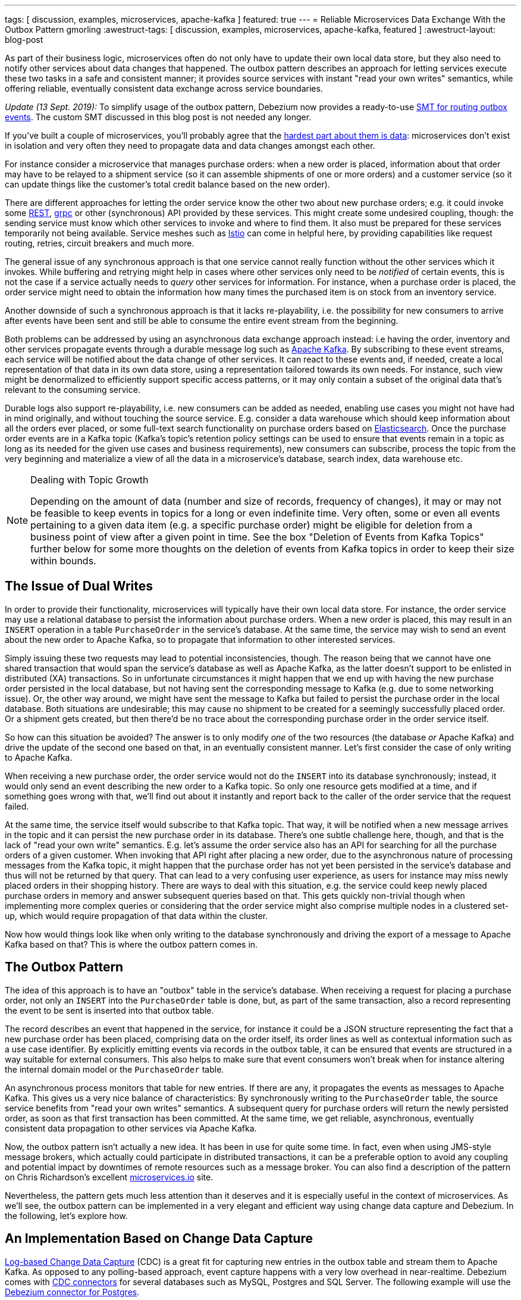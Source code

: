 ---
tags: [ discussion, examples, microservices, apache-kafka ]
featured: true
---
= Reliable Microservices Data Exchange With the Outbox Pattern
gmorling
:awestruct-tags: [ discussion, examples, microservices, apache-kafka, featured ]
:awestruct-layout: blog-post

[role="teaser"]
--
As part of their business logic, microservices often do not only have to update their own local data store,
but they also need to notify other services about data changes that happened.
The outbox pattern describes an approach for letting services execute these two tasks in a safe and consistent manner;
it provides source services with instant "read your own writes" semantics,
while offering reliable, eventually consistent data exchange across service boundaries.
--

_Update (13 Sept. 2019):_ To simplify usage of the outbox pattern, Debezium now provides a ready-to-use link:/documentation/reference/0.9/configuration/outbox-event-router.html[SMT for routing outbox events]. The custom SMT discussed in this blog post is not needed any longer.

If you've built a couple of microservices,
you'll probably agree that the https://blog.christianposta.com/microservices/the-hardest-part-about-microservices-data/[hardest part about them is data]:
microservices don't exist in isolation and very often they need to propagate data and data changes amongst each other.

For instance consider a microservice that manages purchase orders:
when a new order is placed, information about that order may have to be relayed to a shipment service
(so it can assemble shipments of one or more orders) and a customer service
(so it can update things like the customer's total credit balance based on the new order).

There are different approaches for letting the order service know the other two about new purchase orders;
e.g. it could invoke some https://en.wikipedia.org/wiki/Representational_state_transfer[REST], https://grpc.io/[grpc] or other (synchronous) API provided by these services.
This might create some undesired coupling, though: the sending service must know which other services to invoke and where to find them.
It also must be prepared for these services temporarily not being available.
Service meshes such as https://istio.io/[Istio] can come in helpful here, by providing capabilities like request routing, retries, circuit breakers and much more.

The general issue of any synchronous approach is that one service cannot really function without the other services which it invokes.
While buffering and retrying might help in cases where other services only need to be _notified_ of certain events,
this is not the case if a service actually needs to _query_ other services for information.
For instance, when a purchase order is placed, the order service might need to obtain the information how many times the purchased item is on stock from an inventory service.

Another downside of such a synchronous approach is that it lacks re-playability,
i.e. the possibility for new consumers to arrive after events have been sent and still be able to consume the entire event stream from the beginning.

Both problems can be addressed by using an asynchronous data exchange approach instead:
i.e having the order, inventory and other services propagate events through a durable message log such as http://kafka.apache.org/[Apache Kafka].
By subscribing to these event streams, each service will be notified about the data change of other services.
It can react to these events and, if needed, create a local representation of that data in its own data store,
using a representation tailored towards its own needs.
For instance, such view might be denormalized to efficiently support specific access patterns, or it may only contain a subset of the original data that's relevant to the consuming service.

Durable logs also support re-playability,
i.e. new consumers can be added as needed, enabling use cases you might not have had in mind originally,
and without touching the source service.
E.g. consider a data warehouse which should keep information about all the orders ever placed, or some full-text search functionality on purchase orders based on https://www.elastic.co/products/elasticsearch[Elasticsearch].
Once the purchase order events are in a Kafka topic
(Kafka's topic's retention policy settings can be used to ensure that events remain in a topic as long as its needed for the given use cases and business requirements),
new consumers can subscribe, process the topic from the very beginning and materialize a view of all the data in a microservice's database, search index, data warehouse etc.

.Dealing with Topic Growth
[NOTE]
===============================
Depending on the amount of data (number and size of records, frequency of changes),
it may or may not be feasible to keep events in topics for a long or even indefinite time.
Very often, some or even all events pertaining to a given data item
(e.g. a specific purchase order) might be eligible for deletion from a business point of view after a given point in time.
See the box "Deletion of Events from Kafka Topics" further below for some more thoughts on the deletion of events from Kafka topics in order to keep their size within bounds.
===============================

== The Issue of Dual Writes

In order to provide their functionality, microservices will typically have their own local data store.
For instance, the order service may use a relational database to persist the information about purchase orders.
When a new order is placed, this may result in an `INSERT` operation in a table `PurchaseOrder` in the service's database.
At the same time, the service may wish to send an event about the new order to Apache Kafka,
so to propagate that information to other interested services.

Simply issuing these two requests may lead to potential inconsistencies, though.
The reason being that we cannot have one shared transaction that would span the service's database as well as Apache Kafka,
as the latter doesn't support to be enlisted in distributed (XA) transactions.
So in unfortunate circumstances it might happen that we end up with having the new purchase order persisted in the local database,
but not having sent the corresponding message to Kafka
(e.g. due to some networking issue).
Or, the other way around, we might have sent the message to Kafka but failed to persist the purchase order in the local database.
Both situations are undesirable;
this may cause no shipment to be created for a seemingly successfully placed order.
Or a shipment gets created, but then there'd be no trace about the corresponding purchase order in the order service itself.

So how can this situation be avoided?
The answer is to only modify _one_ of the two resources (the database _or_ Apache Kafka) and drive the update of the second one based on that, in an eventually consistent manner.
Let's first consider the case of only writing to Apache Kafka.

When receiving a new purchase order, the order service would not do the `INSERT` into its database synchronously;
instead, it would only send an event describing the new order to a Kafka topic.
So only one resource gets modified at a time, and if something goes wrong with that,
we'll find out about it instantly and report back to the caller of the order service that the request failed.

At the same time, the service itself would subscribe to that Kafka topic.
That way, it will be notified when a new message arrives in the topic and it can persist the new purchase order in its database.
There's one subtle challenge here, though, and that is the lack of "read your own write" semantics.
E.g. let's assume the order service also has an API for searching for all the purchase orders of a given customer.
When invoking that API right after placing a new order, due to the asynchronous nature of processing messages from the Kafka topic,
it might happen that the purchase order has not yet been persisted in the service's database and thus will not be returned by that query.
That can lead to a very confusing user experience, as users for instance may miss newly placed orders in their shopping history.
There are ways to deal with this situation, e.g. the service could keep newly placed purchase orders in memory and answer subsequent queries based on that.
This gets quickly non-trivial though when implementing more complex queries or considering that the order service might also comprise multiple nodes in a clustered set-up,
which would require propagation of that data within the cluster.

Now how would things look like when only writing to the database synchronously and driving the export of a message to Apache Kafka based on that?
This is where the outbox pattern comes in.

== The Outbox Pattern

The idea of this approach is to have an "outbox" table in the service's database.
When receiving a request for placing a purchase order, not only an `INSERT` into the `PurchaseOrder` table is done,
but, as part of the same transaction,
also a record representing the event to be sent is inserted into that outbox table.

The record describes an event that happened in the service,
for instance it could be a JSON structure representing the fact that a new purchase order has been placed,
comprising data on the order itself, its order lines as well as contextual information such as a use case identifier.
By explicitly emitting events via records in the outbox table,
it can be ensured that events are structured in a way suitable for external consumers.
This also helps to make sure that event consumers won't break
when for instance altering the internal domain model or the `PurchaseOrder` table.

An asynchronous process monitors that table for new entries.
If there are any, it propagates the events as messages to Apache Kafka.
This gives us a very nice balance of characteristics:
By synchronously writing to the `PurchaseOrder` table, the source service benefits from "read your own writes" semantics.
A subsequent query for purchase orders will return the newly persisted order, as soon as that first transaction has been committed.
At the same time, we get reliable, asynchronous, eventually consistent data propagation to other services via Apache Kafka.

Now, the outbox pattern isn't actually a new idea.
It has been in use for quite some time.
In fact, even when using JMS-style message brokers, which actually could participate in distributed transactions,
it can be a preferable option to avoid any coupling and potential impact by downtimes of remote resources such as a message broker.
You can also find a description of the pattern on Chris Richardson's excellent https://microservices.io/patterns/data/application-events.html[microservices.io] site.

Nevertheless, the pattern gets much less attention than it deserves and it is especially useful in the context of microservices.
As we'll see, the outbox pattern can be implemented in a very elegant and efficient way using change data capture and Debezium.
In the following, let's explore how.

== An Implementation Based on Change Data Capture

link:/blog/2018/07/19/advantages-of-log-based-change-data-capture/[Log-based Change Data Capture] (CDC) is a great fit for capturing new entries in the outbox table and stream them to Apache Kafka.
As opposed to any polling-based approach, event capture happens with a very low overhead in near-realtime.
Debezium comes with link:/docs/connectors/[CDC connectors] for several databases such as MySQL, Postgres and SQL Server.
The following example will use the link:/docs/connectors/postgresql[Debezium connector for Postgres].

You can find the complete https://github.com/debezium/debezium-examples/tree/master/outbox[source code of the example] on GitHub.
Refer to the https://github.com/debezium/debezium-examples/blob/master/outbox/README.md[README.md] for details on building and running the example code.
The example is centered around two microservices,
https://github.com/debezium/debezium-examples/tree/master/outbox/order-service[order-service] and https://github.com/debezium/debezium-examples/tree/master/outbox/shipment-service[shipment-service].
Both are implemented in Java, using http://cdi-spec.org/[CDI] as the component model and JPA/Hibernate for accessing their respective databases.
The order service runs on http://wildfly.org/[WildFly] and exposes a simple REST API for placing purchase orders and canceling specific order lines.
It uses a Postgres database as its local data store.
The shipment service is based on http://thorntail.io/[Thorntail]; via Apache Kafka, it receives events exported by the order service and creates corresponding shipment entries in its own MySQL database.
Debezium tails the transaction log ("write-ahead log", WAL) of the order service's Postgres database in order to capture any new events in the outbox table and propagates them to Apache Kafka.

The overall architecture of the solution can be seen in the following picture:

++++
<div class="imageblock centered-image">
    <img src="/assets/images/outbox_pattern.png" class="responsive-image" alt="Outbox Pattern Overview">
</div>
++++

Note that the pattern is in no way tied to these specific implementation choices.
It could equally well be realized using alternative technologies such as Spring Boot
(e.g. leveraging Spring Data's https://docs.spring.io/spring-data/commons/docs/current/api/index.html?org/springframework/data/domain/DomainEvents.html[support for domain events]),
plain JDBC or other programming languages than Java altogether.

Now let's take a closer look at some of the relevant components of the solution.

=== The Outbox Table

The `outbox` table resides in the database of the order service and has the following structure:

[source]
----
Column        |          Type          | Modifiers
--------------+------------------------+-----------
id            | uuid                   | not null
aggregatetype | character varying(255) | not null
aggregateid   | character varying(255) | not null
type          | character varying(255) | not null
payload       | jsonb                  | not null
----

Its columns are these:

* `id`: unique id of each message; can be used by consumers to detect any duplicate events, e.g. when restarting to read messages after a failure.
Generated when creating a new event.
* `aggregatetype`: the type of the _aggregate root_ to which a given event is related;
the idea being, leaning on the same concept of domain-driven design,
that exported events should refer to an aggregate
(https://martinfowler.com/bliki/DDD_Aggregate.html["a cluster of domain objects that can be treated as a single unit"]),
where the aggregate root provides the sole entry point for accessing any of the entities within the aggregate.
This could for instance be "purchase order" or "customer".
+
This value will be used to route events to corresponding topics in Kafka,
so there'd be a topic for all events related to purchase orders,
one topic for all customer-related events etc.
Note that also events pertaining to a child entity contained within one such aggregate should use that same type.
So e.g. an event representing the cancelation of an individual order line
(which is part of the purchase order aggregate)
should also use the type of its aggregate root, "order",
ensuring that also this event will go into the "order" Kafka topic.
* `aggregateid`: the id of the aggregate root that is affected by a given event; this could for instance be the id of a purchase order or a customer id;
Similar to the aggregate type, events pertaining to a sub-entity contained within an aggregate should use the id of the containing aggregate root,
e.g. the purchase order id for an order line cancelation event.
This id will be used as the key for Kafka messages later on.
That way, all events pertaining to one aggregate root or any of its contained sub-entities will go into the same partition of that Kafka topic,
which ensures that consumers of that topic will consume all the events related to one and the same aggregate in the exact order as they were produced.
* `type`: the type of event, e.g. "Order Created" or "Order Line Canceled". Allows consumers to trigger suitable event handlers.
* `payload`: a JSON structure with the actual event contents, e.g. containing a purchase order, information about the purchaser, contained order lines, their price etc.

=== Sending Events to the Outbox

In order to "send" events to the outbox, code in the order service could in general just do an `INSERT` into the outbox table.
However, it's a good idea to go for a slightly more abstract API, allowing to adjust implementation details of the outbox later on more easily, if needed.
https://docs.jboss.org/weld/reference/latest/en-US/html/events.html[CDI events] come in very handy for this.
They can be raised in the application code and will be processed _synchronously_ by the outbox event sender,
which will do the required `INSERT` into the outbox table.

All outbox event types should implement the following contract, resembling the structure of the outbox table shown before:

[source,java]
----
public interface ExportedEvent {

    String getAggregateId();
    String getAggregateType();
    JsonNode getPayload();
    String getType();
}
----

To produce such event, application code uses an injected `Event` instance, as e.g. here in the `OrderService` class:

[source,java]
----
@ApplicationScoped
public class OrderService {

    @PersistenceContext
    private EntityManager entityManager;

    @Inject
    private Event<ExportedEvent> event;

    @Transactional
    public PurchaseOrder addOrder(PurchaseOrder order) {
        order = entityManager.merge(order);

        event.fire(OrderCreatedEvent.of(order));
        event.fire(InvoiceCreatedEvent.of(order));

        return order;
    }

    @Transactional
    public PurchaseOrder updateOrderLine(long orderId, long orderLineId,
            OrderLineStatus newStatus) {
        // ...
    }
}
----

In the `addOrder()` method, the JPA entity manager is used to persist the incoming order in the database
and the injected `event` is used to fire a corresponding `OrderCreatedEvent` and an `InvoiceCreatedEvent`.
Again, keep in mind that, despite the notion of "event", these two things happen within one and the same transaction.
i.e. within this transaction, three records will be inserted into the database:
one in the table with purchase orders and two in the outbox table.

Actual event implementations are straight-forward;
as an example, here's the `OrderCreatedEvent` class:

[source,java]
----
public class OrderCreatedEvent implements ExportedEvent {

    private static ObjectMapper mapper = new ObjectMapper();

    private final long id;
    private final JsonNode order;

    private OrderCreatedEvent(long id, JsonNode order) {
        this.id = id;
        this.order = order;
    }

    public static OrderCreatedEvent of(PurchaseOrder order) {
        ObjectNode asJson = mapper.createObjectNode()
                .put("id", order.getId())
                .put("customerId", order.getCustomerId())
                .put("orderDate", order.getOrderDate().toString());

        ArrayNode items = asJson.putArray("lineItems");

        for (OrderLine orderLine : order.getLineItems()) {
        items.add(
                mapper.createObjectNode()
                .put("id", orderLine.getId())
                .put("item", orderLine.getItem())
                .put("quantity", orderLine.getQuantity())
                .put("totalPrice", orderLine.getTotalPrice())
                .put("status", orderLine.getStatus().name())
            );
        }

        return new OrderCreatedEvent(order.getId(), asJson);
    }

    @Override
    public String getAggregateId() {
        return String.valueOf(id);
    }

    @Override
    public String getAggregateType() {
        return "Order";
    }

    @Override
    public String getType() {
        return "OrderCreated";
    }

    @Override
    public JsonNode getPayload() {
        return order;
    }
}
----

Note how https://github.com/FasterXML/jackson[Jackson's] `ObjectMapper` is used to create a JSON representation of the event's payload.

Now let's take a look at the code that consumes any fired `ExportedEvent` and does the corresponding write to the outbox table:

[source,java]
----
@ApplicationScoped
public class EventSender {

    @PersistenceContext
    private EntityManager entityManager;

    public void onExportedEvent(@Observes ExportedEvent event) {
        OutboxEvent outboxEvent = new OutboxEvent(
                event.getAggregateType(),
                event.getAggregateId(),
                event.getType(),
                event.getPayload()
        );

        entityManager.persist(outboxEvent);
        entityManager.remove(outboxEvent);
    }
}
----

It's rather simple: for each event the CDI runtime will invoke the `onExportedEvent()` method.
An instance of the `OutboxEvent` entity is persisted in the database -- and removed right away!

This might be surprising at first.
But it makes sense when remembering how log-based CDC works:
it doesn't examine the actual contents of the table in the database, but instead it tails the append-only transaction log.
The calls to `persist()` and `remove()` will create an `INSERT` and a `DELETE` entry in the log once the transaction commits.
After that, Debezium will process these events:
for any `INSERT`, a message with the event's payload will be sent to Apache Kafka.
`DELETE` events on the other hand can be ignored,
as the removal from the outbox table is a mere technicality that doesn't require any propagation to the message broker.
So we are able to capture the event added to the outbox table by means of CDC,
but when looking at the contents of the table itself, it will always be empty.
This means that no additional disk space is needed for the table
(apart from the log file elements which will automatically be discarded at some point)
and also no separate house-keeping process is required to stop it from growing indefinitely.

=== Registering the Debezium Connector

With the outbox implementation in place, it's time to register the Debezium Postgres connector,
so it can capture any new events in the outbox table and relay them to Apache Kafka.
That can be done by POST-ing the following JSON request to the REST API of Kafka Connect:

[source,json]
----
{
    "name": "outbox-connector",
    "config": {
        "connector.class" : "io.debezium.connector.postgresql.PostgresConnector",
        "tasks.max" : "1",
        "database.hostname" : "order-db",
        "database.port" : "5432",
        "database.user" : "postgresuser",
        "database.password" : "postgrespw",
        "database.dbname" : "orderdb",
        "database.server.name" : "dbserver1",
        "schema.whitelist" : "inventory",
        "table.whitelist" : "inventory.outboxevent",
        "tombstones.on.delete" : "false",
        "transforms" : "router",
        "transforms.router.type" : "io.debezium.examples.outbox.routingsmt.EventRouter"
    }
}
----

This sets up an instance of `io.debezium.connector.postgresql.PostgresConnector`,
capturing changes from the specified Postgres instance.
Note that by means of a table whitelist, only changes from the `outboxevent` table are captured.
It also applies a single message transform (SMT) named `EventRouter`.

.Deletion of Events from Kafka Topics
[NOTE]
===============================
By setting the `tombstones.on.delete` to `false`, no deletion markers ("tombstones") will be emitted by the connector when an event record gets deleted from the outbox table.
That makes sense, as the deletion from the outbox table shouldn't affect the retention of events in the corresponding Kafka topics.
Instead, a specific retention time for the event topics may be configured in Kafka,
e.g. to retain all purchase order events for 30 days.

Alternatively, one could work with https://kafka.apache.org/documentation/#compaction[compacted topics].
This would require some changes to the design of events in the outbox table:

* they must describe the entire aggregate;
so for instance also an event representing the cancelation of a single order line should describe the complete current state of the containing purchase order;
that way consumers will be able to obtain the entire state of the purchase order also when only seeing the last event pertaining to a given order, after log compaction ran.
* they must have one more `boolean` attribute indicating whether a particular event represents the deletion of the event's aggregate root.
Such an event (e.g. of type `OrderDeleted`) could then be used by the event routing SMT described in the next section to produce a deletion marker for that aggregate root.
Log compaction would then remove all events pertaining to the given purchase order when its `OrderDeleted` event has been written to the topic.

Naturally, when deleting events, the event stream will not be re-playable from its very beginning any longer.
Depending on the specific business requirements, it might be sufficient to just keep the final state of a given purchase order, customer etc.
This could be achieved using compacted topics and a sufficiently value for the topic's `delete.retention.ms` setting.
Another option could be to move historic events to some sort of cold storage (e.g. an Amazon S3 bucket),
from where they can be retrieved if needed, followed by reading the latest events from the Kafka topics.
Which approach to follow depends on the specific requirements, expected amount of data and expertise in the team developing and operating the solution.
===============================

=== Topic Routing

By default, the Debezium connectors will send all change events originating from one given table to the same topic,
i.e. we'd end up with a single Kafka topic named `dbserver1.inventory.outboxevent` which would contain all events,
be it order events, customer events etc.

To simplify the implementation of consumers which are only interested in specific event types it makes more sense, though,
to have multiple topics, e.g. `OrderEvents`, `CustomerEvents` and so on.
For instance the shipment service might not be interested in any customer events.
By only subscribing to the `OrderEvents` topic, it will be sure to never receive any customer events.

In order to route the change events captured from the outbox table to different topics, that custom SMT `EventRouter` is used.
Here is the code of its `apply()` method, which will be invoked by Kafka Connect for each record emitted by the Debezium connector:

[source,java]
----
@Override
public R apply(R record) {
    // Ignoring tombstones just in case
    if (record.value() == null) {
        return record;
    }

    Struct struct = (Struct) record.value();
    String op = struct.getString("op");

    // ignoring deletions in the outbox table
    if (op.equals("d")) {
        return null;
    }
    else if (op.equals("c")) {
        Long timestamp = struct.getInt64("ts_ms");
        Struct after = struct.getStruct("after");

        String key = after.getString("aggregateid");
        String topic = after.getString("aggregatetype") + "Events";

        String eventId = after.getString("id");
        String eventType = after.getString("type");
        String payload = after.getString("payload");

        Schema valueSchema = SchemaBuilder.struct()
            .field("eventType", after.schema().field("type").schema())
            .field("ts_ms", struct.schema().field("ts_ms").schema())
            .field("payload", after.schema().field("payload").schema())
            .build();

        Struct value = new Struct(valueSchema)
            .put("eventType", eventType)
            .put("ts_ms", timestamp)
            .put("payload", payload);

        Headers headers = record.headers();
        headers.addString("eventId", eventId);

        return record.newRecord(topic, null, Schema.STRING_SCHEMA, key, valueSchema, value,
                record.timestamp(), headers);
    }
    // not expecting update events, as the outbox table is "append only",
    // i.e. event records will never be updated
    else {
        throw new IllegalArgumentException("Record of unexpected op type: " + record);
    }
}
----

When receiving a delete event (`op` = `d`), it will discard that event,
as that deletion of event records from the outbox table is not relevant to downstream consumers.
Things get more interesting, when receiving a create event (`op` = `c`).
Such record will be propagated to Apache Kafka.

Debezium's change events have a complex structure, that contain the old (`before`) and new (`after`) state of the represented row.
The event structure to propagate is obtained from the `after` state.
The `aggregatetype` value from the captured event record is used to build the name of the topic to send the event to.
For instance, events with `aggregatetype` set to `Order` will be sent to the `OrderEvents` topic.
`aggregateid` is used as the message key, making sure all messages of that aggregate will go into the same partition of that topic.
The message value is a structure comprising the original event payload (encoded as JSON),
the timestamp indicating when the event was produced and the event type.
Finally, the event UUID is propagated as a Kafka header field.
This allows for efficient duplicate detection by consumers, without having to examine the actual message contents.

== Events in Apache Kafka

Now let's take a look into the `OrderEvents` and `CustomerEvents` topics.

If you have checked out the example sources and started all the components via Docker Compose
(see the _README.md_ file in the example project for more details),
you can place purchase orders via the order service's REST API like so:

[source]
----
cat resources/data/create-order-request.json | http POST http://localhost:8080/order-service/rest/orders
----

Similarly, specific order lines can be canceled:

[source]
----
cat resources/data/cancel-order-line-request.json | http PUT http://localhost:8080/order-service/rest/orders/1/lines/2
----

When using a tool such as the very practical https://github.com/edenhill/kafkacat[kafkacat] utility,
you should now see messages like these in the `OrderEvents` topic:

[source]
----
kafkacat -b kafka:9092 -C -o beginning -f 'Headers: %h\nKey: %k\nValue: %s\n' -q -t OrderEvents
----

[source]
----
Headers: eventId=d03dfb18-8af8-464d-890b-09eb8b2dbbdd
Key: "4"
Value: {"eventType":"OrderCreated","ts_ms":1550307598558,"payload":"{\"id\": 4, \"lineItems\": [{\"id\": 7, \"item\": \"Debezium in Action\", \"status\": \"ENTERED\", \"quantity\": 2, \"totalPrice\": 39.98}, {\"id\": 8, \"item\": \"Debezium for Dummies\", \"status\": \"ENTERED\", \"quantity\": 1, \"totalPrice\": 29.99}], \"orderDate\": \"2019-01-31T12:13:01\", \"customerId\": 123}"}
Headers: eventId=49f89ea0-b344-421f-b66f-c635d212f72c
Key: "4"
Value: {"eventType":"OrderLineUpdated","ts_ms":1550308226963,"payload":"{\"orderId\": 4, \"newStatus\": \"CANCELLED\", \"oldStatus\": \"ENTERED\", \"orderLineId\": 7}"}
----

The `payload` field with the message values is the string-ified JSON representation of the original events.
The Debezium Postgres connector emits `JSONB` columns as a string
(using the `io.debezium.data.Json` logical type name),
which is why the quotes are escaped.
The https://stedolan.github.io/jq/[jq] utility, and more specifically,
its `fromjson` operator, come in handy for displaying the event payload in a more readable way:

[source]
----
kafkacat -b kafka:9092 -C -o beginning -t Order | jq '.payload | fromjson'
----

[source,json]
----
{
  "id": 4,
  "lineItems": [
    {
      "id": 7,
      "item": "Debezium in Action",
      "status": "ENTERED",
      "quantity": 2,
      "totalPrice": 39.98
    },
    {
      "id": 8,
      "item": "Debezium for Dummies",
      "status": "ENTERED",
      "quantity": 1,
      "totalPrice": 29.99
    }
  ],
  "orderDate": "2019-01-31T12:13:01",
  "customerId": 123
}
{
  "orderId": 4,
  "newStatus": "CANCELLED",
  "oldStatus": "ENTERED",
  "orderLineId": 7
}
----

You can also take a look at the `CustomerEvents` topic to inspect the events representing the creation of an invoice when a purchase order is added.

=== Duplicate Detection in the Consuming Service

At this point, our implementation of the outbox pattern is fully functional;
when the order service receives a request to place an order
(or cancel an order line),
it will persist the corresponding state in the `purchaseorder` and `orderline` tables of its database.
At the same time, within the same transaction, corresponding event entries will be added to the outbox table in the same database.
The Debezium Postgres connector captures any insertions into that table
and routes the events into the Kafka topic corresponding to the aggregate type represented by a given event.

To wrap things up, let's explore how another microservice such as the shipment service can consume these messages.
The entry point into that service is a regular Kafka consumer implementation,
which is not too exciting and hence omitted here for the sake of brevity.
You can find its https://github.com/debezium/debezium-examples/blob/master/outbox/shipment-service/src/main/java/io/debezium/examples/outbox/shipment/facade/KafkaEventConsumer.java[source code] in the example repository.
For each incoming message on the `Order` topic, the consumer calls the `OrderEventHandler`:

[source,java]
----
@ApplicationScoped
public class OrderEventHandler {

    private static final Logger LOGGER = LoggerFactory.getLogger(OrderEventHandler.class);

    @Inject
    private MessageLog log;

    @Inject
    private ShipmentService shipmentService;

    @Transactional
    public void onOrderEvent(UUID eventId, String key, String event) {
        if (log.alreadyProcessed(eventId)) {
            LOGGER.info("Event with UUID {} was already retrieved, ignoring it", eventId);
            return;
        }

        JsonObject json = Json.createReader(new StringReader(event)).readObject();
        JsonObject payload = json.containsKey("schema") ? json.getJsonObject("payload") :json;

        String eventType = payload.getString("eventType");
        Long ts = payload.getJsonNumber("ts_ms").longValue();
        String eventPayload = payload.getString("payload");

        JsonReader payloadReader = Json.createReader(new StringReader(eventPayload));
        JsonObject payloadObject = payloadReader.readObject();

        if (eventType.equals("OrderCreated")) {
            shipmentService.orderCreated(payloadObject);
        }
        else if (eventType.equals("OrderLineUpdated")) {
            shipmentService.orderLineUpdated(payloadObject);
        }
        else {
            LOGGER.warn("Unkown event type");
        }

        log.processed(eventId);
    }
}
----

The first thing done by `onOrderEvent()` is to check whether the event with the given UUID has been processed before.
If so, any further calls for that same event will be ignored.
This is to prevent any duplicate processing of events caused by the "at least once" semantics of this data pipeline.
For instance it could happen that the Debezium connector or the consuming service fail
before acknowledging the retrieval of a specific event with the source database or the messaging broker, respectively.
In that case, after a restart of Debezium or the consuming service,
a few events may be processed a second time.
Propagating the event UUID as a Kafka message header allows for an efficient detection and exclusion of duplicates in the consumer.

If a message is received for the first time, the message value is parsed and the business method of the `ShippingService` method corresponding to the specific event type is invoked with the event payload.
Finally, the message is marked as processed with the message log.

This `MessageLog` simply keeps track of all consumed events in a table within the service's local database:

[source,java]
----
@ApplicationScoped
public class MessageLog {

    @PersistenceContext
    private EntityManager entityManager;

    @Transactional(value=TxType.MANDATORY)
    public void processed(UUID eventId) {
        entityManager.persist(new ConsumedMessage(eventId, Instant.now()));
    }

    @Transactional(value=TxType.MANDATORY)
    public boolean alreadyProcessed(UUID eventId) {
        return entityManager.find(ConsumedMessage.class, eventId) != null;
    }
}
----

That way, should the transaction be rolled back for some reason, also the original message will not be marked as processed and an exception would bubble up to the Kafka event consumer loop.
This allows for re-trying to process the message later on.

Note that a more complete implementation should take care of re-trying given messages only for a certain number of times,
before re-routing any unprocessable messages to a dead-letter queue or similar.
Also there should be some house-keeping on the message log table;
periodically, all events older than the consumer's current offset committed with the broker may be deleted,
as it's ensured that such messages won't be propagated to the consumer another time.

== Summary

The outbox pattern is a great way for propagating data amongst different microservices.

By only modifying a single resource - the source service's own database -
it avoids any potential inconsistencies of altering multiple resources at the same time which don't share one common transactional context
(the database and Apache Kafka).
By writing to the database first, the source service has instant "read your own writes" semantics,
which is important for a consistent user experience, allowing query methods invoked following to a write to instantly reflect any data changes.

At the same time, the pattern enables asynchronous event propagation to other microservices.
Apache Kafka acts as a highly scalable and reliable backbone for the messaging amongst the services.
Given the right topic retention settings, new consumers may come up long after an event has been originally produced,
and build up their own local state based on the event history.

Putting Apache Kafka into the center of the overall architecture also ensures a decoupling of involved services.
If for instance single components of the solution fail or are not available for some time, e.g. during an update,
events will simply be processed later on: after a restart,
the Debezium connector will continue to tail the outbox table from the point where it left off before.
Similarly, any consumer will continue to process topics from its previous offset.
By keeping track of already successfully processed messages, duplicates can be detected and excluded from repeated handling.

Naturally, such event pipeline between different services is eventually consistent,
i.e. consumers such as the shipping service may lag a bit behind producers such as the order service.
Usually, that's just fine, though, and can be handled in terms of the application's business logic.
For instance there'll typically be no need to create a shipment within the very same second as an order has been placed.
Also, end-to-end delays of the overall solution are typically low (seconds or even sub-second range),
thanks to log-based change data capture which allows for emission of events in near-realtime.

One last thing to keep in mind is that the structure of the events exposed via the outbox should be considered a part of the emitting service's API.
I.e. when needed, their structure should be adjusted carefully and with compatibility considerations in mind.
This is to ensure to not accidentally break any consumers when upgrading the producing service.
At the same time, consumers should be lenient when handling messages and for instance not fail when encountering unknown attributes within received events.

_Many thanks to Hans-Peter Grahsl, Jiri Pechanec, Justin Holmes and René Kerner for their feedback while writing this post!_

== About Debezium

Debezium is an open source distributed platform that turns your existing databases into event streams,
so applications can see and respond almost instantly to each committed row-level change in the databases.
Debezium is built on top of http://kafka.apache.org/[Kafka] and provides http://kafka.apache.org/documentation.html#connect[Kafka Connect] compatible connectors that monitor specific database management systems.
Debezium records the history of data changes in Kafka logs, so your application can be stopped and restarted at any time and can easily consume all of the events it missed while it was not running,
ensuring that all events are processed correctly and completely.
Debezium is link:/license/[open source] under the http://www.apache.org/licenses/LICENSE-2.0.html[Apache License, Version 2.0].

== Get involved

We hope you find Debezium interesting and useful, and want to give it a try.
Follow us on Twitter https://twitter.com/debezium[@debezium], https://gitter.im/debezium/user[chat with us on Gitter],
or join our https://groups.google.com/forum/#!forum/debezium[mailing list] to talk with the community.
All of the code is open source https://github.com/debezium/[on GitHub],
so build the code locally and help us improve ours existing connectors and add even more connectors.
If you find problems or have ideas how we can improve Debezium, please let us know or https://issues.redhat.com/projects/DBZ/issues/[log an issue].
